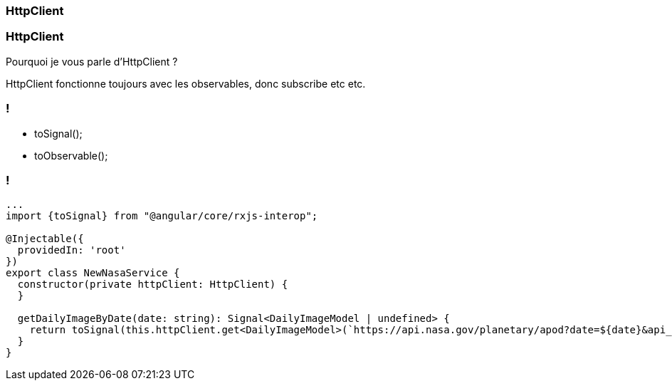 [%auto-animate]
=== HttpClient

[%auto-animate]
=== HttpClient

Pourquoi je vous parle d'HttpClient ?

HttpClient fonctionne toujours avec les observables, donc subscribe etc etc.

[%auto-animate]
=== !

* toSignal();
* toObservable();

[%auto-animate]
=== !

[source,typescript,linenums,data-id=component]
----
...
import {toSignal} from "@angular/core/rxjs-interop";

@Injectable({
  providedIn: 'root'
})
export class NewNasaService {
  constructor(private httpClient: HttpClient) {
  }

  getDailyImageByDate(date: string): Signal<DailyImageModel | undefined> {
    return toSignal(this.httpClient.get<DailyImageModel>(`https://api.nasa.gov/planetary/apod?date=${date}&api_key=${this.api_key}`));
  }
}
----


